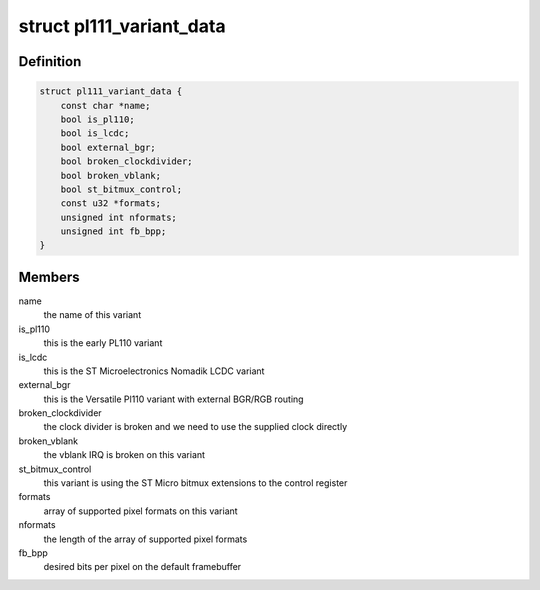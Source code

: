 .. -*- coding: utf-8; mode: rst -*-
.. src-file: drivers/gpu/drm/pl111/pl111_drm.h

.. _`pl111_variant_data`:

struct pl111_variant_data
=========================

.. c:type:: struct pl111_variant_data

    encodes IP differences

.. _`pl111_variant_data.definition`:

Definition
----------

.. code-block:: c

    struct pl111_variant_data {
        const char *name;
        bool is_pl110;
        bool is_lcdc;
        bool external_bgr;
        bool broken_clockdivider;
        bool broken_vblank;
        bool st_bitmux_control;
        const u32 *formats;
        unsigned int nformats;
        unsigned int fb_bpp;
    }

.. _`pl111_variant_data.members`:

Members
-------

name
    the name of this variant

is_pl110
    this is the early PL110 variant

is_lcdc
    this is the ST Microelectronics Nomadik LCDC variant

external_bgr
    this is the Versatile Pl110 variant with external
    BGR/RGB routing

broken_clockdivider
    the clock divider is broken and we need to
    use the supplied clock directly

broken_vblank
    the vblank IRQ is broken on this variant

st_bitmux_control
    this variant is using the ST Micro bitmux
    extensions to the control register

formats
    array of supported pixel formats on this variant

nformats
    the length of the array of supported pixel formats

fb_bpp
    desired bits per pixel on the default framebuffer

.. This file was automatic generated / don't edit.

